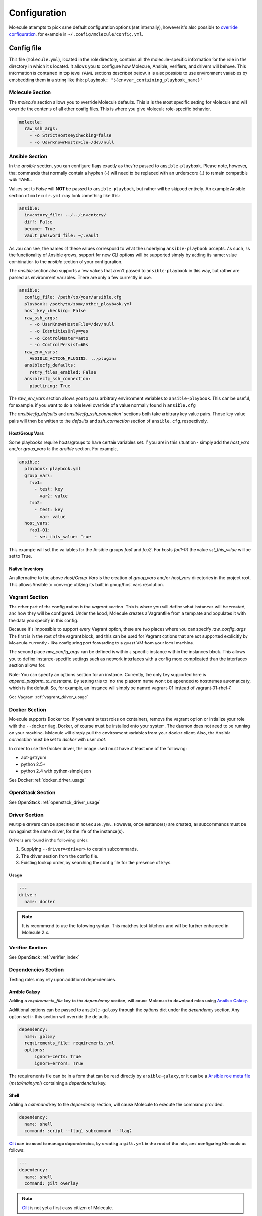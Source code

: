 *************
Configuration
*************

Molecule attempts to pick sane default configuration options (set internally),
however it's also possible to `override configuration`_, for example in
``~/.config/molecule/config.yml``.

Config file
===========

This file (``molecule.yml``), located in the role directory, contains all the
molecule-specific information for the role in the directory in which it's
located. It allows you to configure how Molecule, Ansible, verifiers, and
drivers will behave. This information is contained in top level YAML sections
described below.
It is also possible to use environment variables by embbedding them in a
string like this: ``playbook: "${envvar_containing_playbook_name}"``

Molecule Section
----------------

The `molecule` section allows you to override Molecule defaults.  This is is
the most specific setting for Molecule and will override the contents of all
other config files. This is where you give Molecule role-specific behavior.

.. code-block:: yaml

  molecule:
    raw_ssh_args:
      - -o StrictHostKeyChecking=false
      - -o UserKnownHostsFile=/dev/null

Ansible Section
---------------

In the `ansible` section, you can configure flags exactly as they're passed
to ``ansible-playbook``. Please note, however, that commands that normally
contain a hyphen (-) will need to be replaced with an underscore (\_) to remain
compatible with YAML.

Values set to *False* will **NOT** be passed to ``ansible-playbook``, but
rather will be skipped entirely. An example Ansible section of ``molecule.yml``
may look something like this:

.. code-block:: yaml

  ansible:
    inventory_file: ../../inventory/
    diff: False
    become: True
    vault_password_file: ~/.vault

As you can see, the names of these values correspond to what the underlying
``ansible-playbook`` accepts. As such, as the functionality of Ansible grows,
support for new CLI options will be supported simply by adding its name: value
combination to the `ansible` section of your configuration.

The `ansible` section also supports a few values that aren't passed to
``ansible-playbook`` in this way, but rather are passed as environment
variables.  There are only a few currently in use.

.. code-block:: yaml

  ansible:
    config_file: /path/to/your/ansible.cfg
    playbook: /path/to/some/other_playbook.yml
    host_key_checking: False
    raw_ssh_args:
      - -o UserKnownHostsFile=/dev/null
      - -o IdentitiesOnly=yes
      - -o ControlMaster=auto
      - -o ControlPersist=60s
    raw_env_vars:
      ANSIBLE_ACTION_PLUGINS: ../plugins
    ansiblecfg_defaults:
      retry_files_enabled: False
    ansiblecfg_ssh_connection:
      pipelining: True

The `raw_env_vars` section allows you to pass arbitrary environment variables
to ``ansible-playbook``. This can be useful, for example, if you want to do a
role level override of a value normally found in ``ansible.cfg``.

The `ansiblecfg_defaults` and `ansiblecfg_ssh_connection`` sections both take
arbitrary key value pairs. Those key value pairs will then be written to the
`defaults` and `ssh_connection` section of ``ansible.cfg``, respectively.

Host/Group Vars
^^^^^^^^^^^^^^^

Some playbooks require hosts/groups to have certain variables set. If you are
in this situation - simply add the `host_vars` and/or `group_vars` to the
`ansible` section. For example,

.. code-block:: yaml

  ansible:
    playbook: playbook.yml
    group_vars:
      foo1:
        - test: key
          var2: value
      foo2:
        - test: key
          var: value
    host_vars:
      foo1-01:
        - set_this_value: True

This example will set the variables for the Ansible groups `foo1` and `foo2`.
For hosts `foo1-01` the value `set_this_value` will be set to True.

Native Inventory
^^^^^^^^^^^^^^^^

An alternative to the above `Host/Group Vars` is the creation of `group_vars`
and/or `host_vars` directories in the project root.  This allows Ansible to
converge utilzing its built in group/host vars resolution.

Vagrant Section
---------------

The other part of the configuration is the `vagrant` section. This is where you
will define what instances will be created, and how they will be configured.
Under the hood, Molecule creates a Vagrantfile from a template and populates it
with the data you specify in this config.

Because it's impossible to support every Vagrant option, there are two places
where you can specify `raw\_config\_args.` The first is in the root of the
vagrant block, and this can be used for Vagrant options that are not supported
explicitly by Molecule currently - like configuring port forwarding to a guest
VM from your local machine.

The second place `raw\_config\_args` can be defined is within a specific
instance within the instances block. This allows you to define
instance-specific settings such as network interfaces with a config more
complicated than the interfaces section allows for.

Note: You can specify an options section for an instance. Currently, the only
key supported here is `append\_platform\_to\_hostname.` By setting this to 'no'
the platform name won't be appended to hostnames automatically, which is the
default. So, for example, an instance will simply be named vagrant-01 instead
of vagrant-01-rhel-7.

See Vagrant :ref:`vagrant_driver_usage`

Docker Section
--------------

Molecule supports Docker too. If you want to test roles on containers, remove
the vagrant option or initialize your role with the ``--docker`` flag. Docker,
of course must be installed onto your system. The daemon does not need to be
running on your machine. Molecule will simply pull the environment variables
from your docker client. Also, the Ansible `connection` must be set to
`docker` with user `root`.

In order to use the Docker driver, the image used must have at least one of the
following:

- apt-get/yum
- python 2.5+
- python 2.4 with python-simplejson

See Docker :ref:`docker_driver_usage`

OpenStack Section
-----------------

See OpenStack :ref:`openstack_driver_usage`

Driver Section
--------------

Multiple drivers can be specified in ``molecule.yml``.  However, once
instance(s) are created, all subcommands must be run against the same driver,
for the life of the instance(s).

Drivers are found in the following order:

1. Supplying ``--driver=<driver>`` to certain subcommands.
2. The driver section from the config file.
3. Existing lookup order, by searching the config file for the presence of
   keys.

Usage
^^^^^

.. code-block:: yaml

  ---
  driver:
    name: docker

.. note:: It is recommend to use the following syntax.  This matches
          test-kitchen, and will be further enhanced in Molecule 2.x.

Verifier Section
----------------

See OpenStack :ref:`verifier_index`

Dependencies Section
--------------------

Testing roles may rely upon additional dependencies.

Ansible Galaxy
^^^^^^^^^^^^^^

Adding a `requirements_file` key to the `dependency` section, will cause
Molecule to download roles using `Ansible Galaxy`_.

Additional options can be passed to ``ansible-galaxy`` through the `options`
dict under the `dependency` section.  Any option set in this section will
override the defaults.

.. _`Ansible Galaxy`: http://docs.ansible.com/ansible/galaxy.html

.. code-block:: yaml

  dependency:
    name: galaxy
    requirements_file: requirements.yml
    options:
        ignore-certs: True
        ignore-errors: True


The requirements file can be in a form that can be read directly by ``ansible-galaxy``, or it can be a `Ansible role meta file`_ (`meta/main.yml`) containing a `dependencies` key.

.. _`Ansible role meta file`: http://docs.ansible.com/ansible/playbooks_roles.html#role-dependencies


Shell
^^^^^

Adding a `command` key to the `dependency` section, will cause Molecule
to execute the command provided.

.. code-block:: yaml

  dependency:
    name: shell
    command: script --flag1 subcommand --flag2

`Gilt`_ can be used to manage dependencies, by creating a ``gilt.yml`` in the
root of the role, and configuring Molecule as follows:

.. code-block:: yaml

  ---
  dependency:
    name: shell
    command: gilt overlay

.. note::

  `Gilt`_ is not yet a first class citizen of Molecule.

.. _`Gilt`: http://gilt.readthedocs.io

Playbook
========

In general, your ``playbook.yml`` shouldn't require anything specific to
Molecule.  Rather, it should contain the logic you would like to apply in order
to test this particular role.

.. code-block:: yaml

  - hosts: all
    roles:
      - role: demo.molecule

Override Configuration
======================

1. project config
2. local config (``~/.config/molecule/config.yml``)
3. default config (``molecule.yml``)

The merge order is default -> local -> project, meaning that elements at the
top of the above list will be merged last, and have greater precedence than
elements at the bottom of the list.
